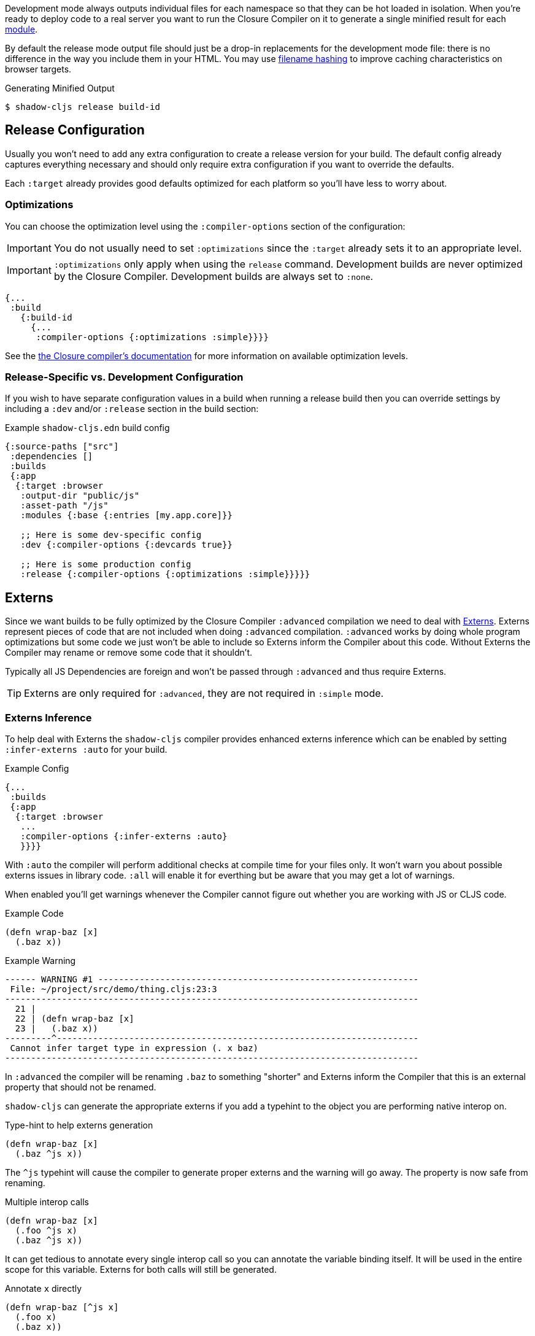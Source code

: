 Development mode always outputs individual files for each namespace so that they can be hot loaded
in isolation. When you're ready to deploy code to a real server you want to run the Closure Compiler
on it to generate a single minified result for each <<Modules, module>>.

By default the release mode output file should just be a drop-in replacements for the
development mode file: there is no difference in the way you include them in your HTML. You
may use <<NameHashing, filename hashing>> to improve caching characteristics on browser targets.

.Generating Minified Output
```
$ shadow-cljs release build-id
```

== Release Configuration

Usually you won't need to add any extra configuration to create a release version for your build. The default config already captures everything necessary and should only require extra configuration if you want to override the defaults.

Each `:target` already provides good defaults optimized for each platform so you'll have less to worry about.

=== Optimizations [[Optimization]]

You can choose the optimization level using the `:compiler-options` section of the configuration:

IMPORTANT: You do not usually need to set `:optimizations` since the `:target` already sets it to an appropriate level.

IMPORTANT: `:optimizations` only apply when using the `release` command. Development builds are never optimized by the Closure Compiler. Development builds are always set to `:none`.

```clojure
{...
 :build
   {:build-id
     {...
      :compiler-options {:optimizations :simple}}}}
```

See the https://developers.google.com/closure/compiler/docs/compilation_levels[the Closure compiler's documentation]
for more information on available optimization levels.

=== Release-Specific vs. Development Configuration

If you wish to have separate configuration values in a build when running a release build then you
can override settings by including a `:dev` and/or `:release` section in the build section:

.Example `shadow-cljs.edn` build config
```clojure
{:source-paths ["src"]
 :dependencies []
 :builds
 {:app
  {:target :browser
   :output-dir "public/js"
   :asset-path "/js"
   :modules {:base {:entries [my.app.core]}}

   ;; Here is some dev-specific config
   :dev {:compiler-options {:devcards true}}

   ;; Here is some production config
   :release {:compiler-options {:optimizations :simple}}}}}
```

== Externs [[externs]]

Since we want builds to be fully optimized by the Closure Compiler `:advanced` compilation we need to deal with https://developers.google.com/closure/compiler/docs/api-tutorial3[Externs]. Externs represent pieces of code that are not included when doing `:advanced` compilation. `:advanced` works by doing whole program optimizations but some code we just won't be able to include so Externs inform the Compiler about this code. Without Externs the Compiler may rename or remove some code that it shouldn't.

Typically all JS Dependencies are foreign and won't be passed through `:advanced` and thus require Externs.

TIP: Externs are only required for `:advanced`, they are not required in `:simple` mode.

=== Externs Inference [[infer-externs]]

To help deal with Externs the `shadow-cljs` compiler provides enhanced externs inference which can be enabled by setting `:infer-externs :auto` for your build.

.Example Config
```clojure
{...
 :builds
 {:app
  {:target :browser
   ...
   :compiler-options {:infer-externs :auto}
   }}}}
```

With `:auto` the compiler will perform additional checks at compile time for your files only. It won't warn you about possible externs issues in library code. `:all` will enable it for everthing but be aware that you may get a lot of warnings.

When enabled you'll get warnings whenever the Compiler cannot figure out whether you are working with JS or CLJS code.

.Example Code
```
(defn wrap-baz [x]
  (.baz x))
```

.Example Warning
```text
------ WARNING #1 --------------------------------------------------------------
 File: ~/project/src/demo/thing.cljs:23:3
--------------------------------------------------------------------------------
  21 |
  22 | (defn wrap-baz [x]
  23 |   (.baz x))
---------^----------------------------------------------------------------------
 Cannot infer target type in expression (. x baz)
--------------------------------------------------------------------------------
```

In `:advanced` the compiler will be renaming `.baz` to something "shorter" and Externs inform the Compiler that this is an external property that should not be renamed.

`shadow-cljs` can generate the appropriate externs if you add a typehint to the object you are performing native interop on.

.Type-hint to help externs generation
```clojure
(defn wrap-baz [x]
  (.baz ^js x))
```

The `^js` typehint will cause the compiler to generate proper externs and the warning will go away. The property is now safe from renaming.

.Multiple interop calls
```clojure
(defn wrap-baz [x]
  (.foo ^js x)
  (.baz ^js x))
```

It can get tedious to annotate every single interop call so you can annotate the variable binding itself. It will be used in the entire scope for this variable. Externs for both calls will still be generated.

.Annotate `x` directly
```clojure
(defn wrap-baz [^js x]
  (.foo x)
  (.baz x))
```

IMPORTANT: Don't annotate everything with `^js`. Sometimes you may be doing interop on CLJS or ClosureJS objects. Those do not require externs. If you are certain you are working with a CLJS Object prefer using the `^clj` hint.
 It is not the end of the world when using `^js` incorrectly but it may affect some optimizations when a variable is not renamed when it could be.


Calls on globals do not require a typehint when using direct `js/` calls.

.No hint required, externs inferred automatically
```
(js/Some.Thing.coolFunction)
```

Calls on `:require` bindings are also inferred automatically.

.No hint required for `:as` and `:refer` bindings
```
(ns my.app
  (:require ["react" :as react :refer (createElement)]))

(react/createElement "div" nil "hello world")
(createElement "div" nil "hello world")
```

=== Manual Externs

Some libraries provide Externs as separate `.js` files. You can include them into your build via the `:externs` compiler options.

.Manual Externs Config
```
{...
 :builds
 {:app
  {:target :browser
   ...
   :compiler-options {:externs ["path/to/externs.js" ...]}
   }}}
```

TIP: The compiler looks for files relative to the project root first. It will also attempt to load them from the classpath if no file is found.

=== Simplified Externs

Writing Externs by hand can be challenging and `shadow-cljs` provides a way to write a more convenient way to write them. In combination with `shadow-cljs check <your-build>` you can quickly add the missing Externs.

Start by creating a `externs/<your-build>.txt`, so build `:app` would be `externs/app.txt`. In that file each line should be one word specifying a JS property that should not be renamed. Global variables should be prefixed by `global:`

.Example externs/app.txt
```
# this is a comment
foo
bar
global:SomeGlobalVariable
```

In this example the compiler will stop renaming `something.foo()`, `something.bar()`.


== Build Report

`shadow-cljs` can generate a detailed report for your `release` builds which includes a detailed breakdown of the included sources and how much they each contributed to the overall size.

A sample report can be found https://code.thheller.com/demos/build-report/huge.html[here].

```bash
$ npx shadow-cljs run shadow.cljs.build-report <build-id> <path/to/output.html>
# example
$ npx shadow-cljs run shadow.cljs.build-report app report.html
```

The above example will generate a `report.html` in the project directory for the `:app` build.

TIP: The generated `report.html` is entirely self-contained and includes all the required data/js/css. No other external sources are required.